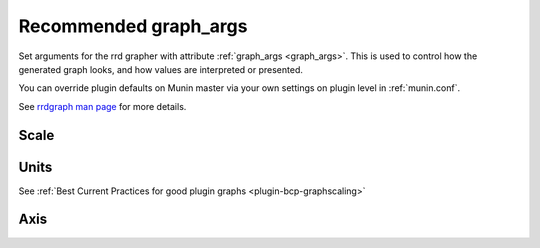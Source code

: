 .. _example-graph-args:
.. index::
   single: graph_args
   pair: example; graph_args

=======================
 Recommended graph_args
=======================


Set arguments for the rrd grapher with attribute :ref:`graph_args <graph_args>`.
This is used to control how the generated graph looks, and how values are interpreted or presented.

You can override plugin defaults on Munin master via your own settings on plugin level in :ref:`munin.conf`.

See `rrdgraph man page <https://oss.oetiker.ch/rrdtool/doc/rrdgraph.en.html>`_ for more details.

Scale
=====

.. option:: --logarithmic

   Plot these values on a logarithmic scale.
   Should almost never be used, but probably more often than we do now.
   Logarithmic scale is very useful when the collected values spans
   more than one to two magnitudes. It makes it possible to see
   the different small values as well as the different large values
   - instead of just the large values as usual.

   Logarithmic has been tested on netstat (connection count)
   and some other graphs with good results.

Units
=====

See :ref:`Best Current Practices for good plugin graphs <plugin-bcp-graphscaling>`

.. option:: --base <value>

   Set to **1024** for things that are counted in binary units, such as memory (but not network bandwidth)

   Set to **1000** for default SI units

.. option:: --units-exponent <value>

   Set to **3** force display unit to K, **-6** would force display in u/micro.

Axis
====

.. option:: --lower-limit <value>

   Start the Y-axis at ``value`` e.g. ``--lower-limit 0`` (also seen as: ``-l 0``)

.. option:: --upper-limit <value>

   Set value to **100** for percentage graphs, ends the Y-axis at 100 (also seen as: ``-u 100``)

.. option:: --rigid

  Force rrdgraph y-axis scale to the set upper and lower limit.
  Usually, the graph scale can `overrun`. (also seen as: ``-r``)
